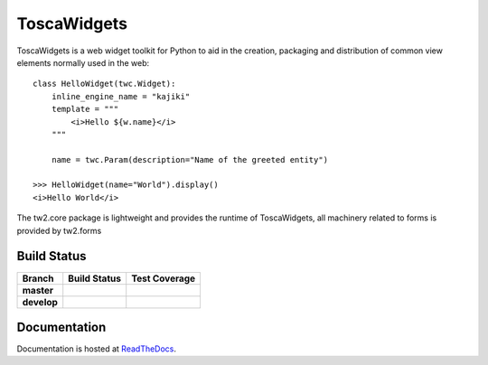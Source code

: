 ToscaWidgets
============

ToscaWidgets is a web widget toolkit for Python to aid in the creation,
packaging and distribution of common view elements normally used in the web::

  class HelloWidget(twc.Widget):
      inline_engine_name = "kajiki"
      template = """
          <i>Hello ${w.name}</i>
      """

      name = twc.Param(description="Name of the greeted entity")

  >>> HelloWidget(name="World").display()
  <i>Hello World</i>

The tw2.core package is lightweight and provides the runtime of
ToscaWidgets, all machinery related to forms is provided by tw2.forms

Build Status
------------

.. |travis-master| image:: https://secure.travis-ci.org/toscawidgets/tw2.core.png?branch=master
   :alt: Build Status - master branch
   :target: http://travis-ci.org/#!/toscawidgets/tw2.core

.. |travis-develop| image:: https://secure.travis-ci.org/toscawidgets/tw2.core.png?branch=develop
   :alt: Build Status - develop branch
   :target: http://travis-ci.org/#!/toscawidgets/tw2.core

.. |coveralls-master| image:: https://coveralls.io/repos/toscawidgets/tw2.core/badge.svg?branch=master&service=github
   :alt: Test Coverage - master branch
   :target: https://coveralls.io/github/toscawidgets/tw2.core?branch=master

.. |coveralls-develop| image:: https://coveralls.io/repos/toscawidgets/tw2.core/badge.svg?branch=develop&service=github
   :alt: Test Coverage - develop branch
   :target: https://coveralls.io/github/toscawidgets/tw2.core?branch=develop

+--------------+------------------+---------------------+
| Branch       | Build Status     | Test Coverage       |
+==============+==================+=====================+
| **master**   | |travis-master|  | |coveralls-master|  |
+--------------+------------------+---------------------+
| **develop**  | |travis-develop| | |coveralls-develop| |
+--------------+------------------+---------------------+

Documentation
-------------

Documentation is hosted at `ReadTheDocs <http://tw2core.rtfd.org>`_.
